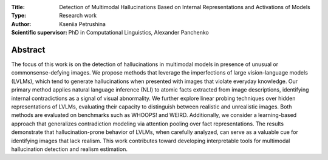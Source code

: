 .. class:: center

    :Title: Detection of Multimodal Hallucinations Based on Internal Representations and Activations of Models
    :Type: Research work
    :Author: Kseniia Petrushina
    :Scientific supervisor: PhD in Computational Linguistics, Alexander Panchenko

Abstract
========

The focus of this work is on the detection of hallucinations in multimodal models in presence of unusual or commonsense-defying images. We propose methods that leverage the imperfections of large vision-language models (LVLMs), which tend to generate hallucinations when presented with images that violate everyday knowledge. Our primary method applies natural language inference (NLI) to atomic facts extracted from image descriptions, identifying internal contradictions as a signal of visual abnormality. We further explore linear probing techniques over hidden representations of LVLMs, evaluating their capacity to distinguish between realistic and unrealistic images. Both methods are evaluated on benchmarks such as WHOOPS! and WEIRD. Additionally, we consider a learning-based approach that generalizes contradiction modeling via attention pooling over fact representations. The results demonstrate that hallucination-prone behavior of LVLMs, when carefully analyzed, can serve as a valuable cue for identifying images that lack realism. This work contributes toward developing interpretable tools for multimodal hallucination detection and realism estimation.
